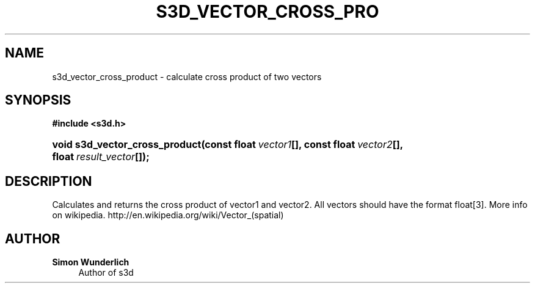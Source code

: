 '\" t
.\"     Title: s3d_vector_cross_product
.\"    Author: Simon Wunderlich
.\" Generator: DocBook XSL Stylesheets
.\"
.\"    Manual: s3d Manual
.\"    Source: s3d
.\"  Language: English
.\"
.TH "S3D_VECTOR_CROSS_PRO" "3" "" "s3d" "s3d Manual"
.\" -----------------------------------------------------------------
.\" * set default formatting
.\" -----------------------------------------------------------------
.\" disable hyphenation
.nh
.\" disable justification (adjust text to left margin only)
.ad l
.\" -----------------------------------------------------------------
.\" * MAIN CONTENT STARTS HERE *
.\" -----------------------------------------------------------------
.SH "NAME"
s3d_vector_cross_product \- calculate cross product of two vectors
.SH "SYNOPSIS"
.sp
.ft B
.nf
#include <s3d\&.h>
.fi
.ft
.HP \w'void\ s3d_vector_cross_product('u
.BI "void s3d_vector_cross_product(const\ float\ " "vector1" "[], const\ float\ " "vector2" "[], float\ " "result_vector" "[]);"
.SH "DESCRIPTION"
.PP
Calculates and returns the cross product of vector1 and vector2\&. All vectors should have the format float[3]\&. More info on wikipedia\&. http://en\&.wikipedia\&.org/wiki/Vector_(spatial)
.SH "AUTHOR"
.PP
\fBSimon Wunderlich\fR
.RS 4
Author of s3d
.RE
